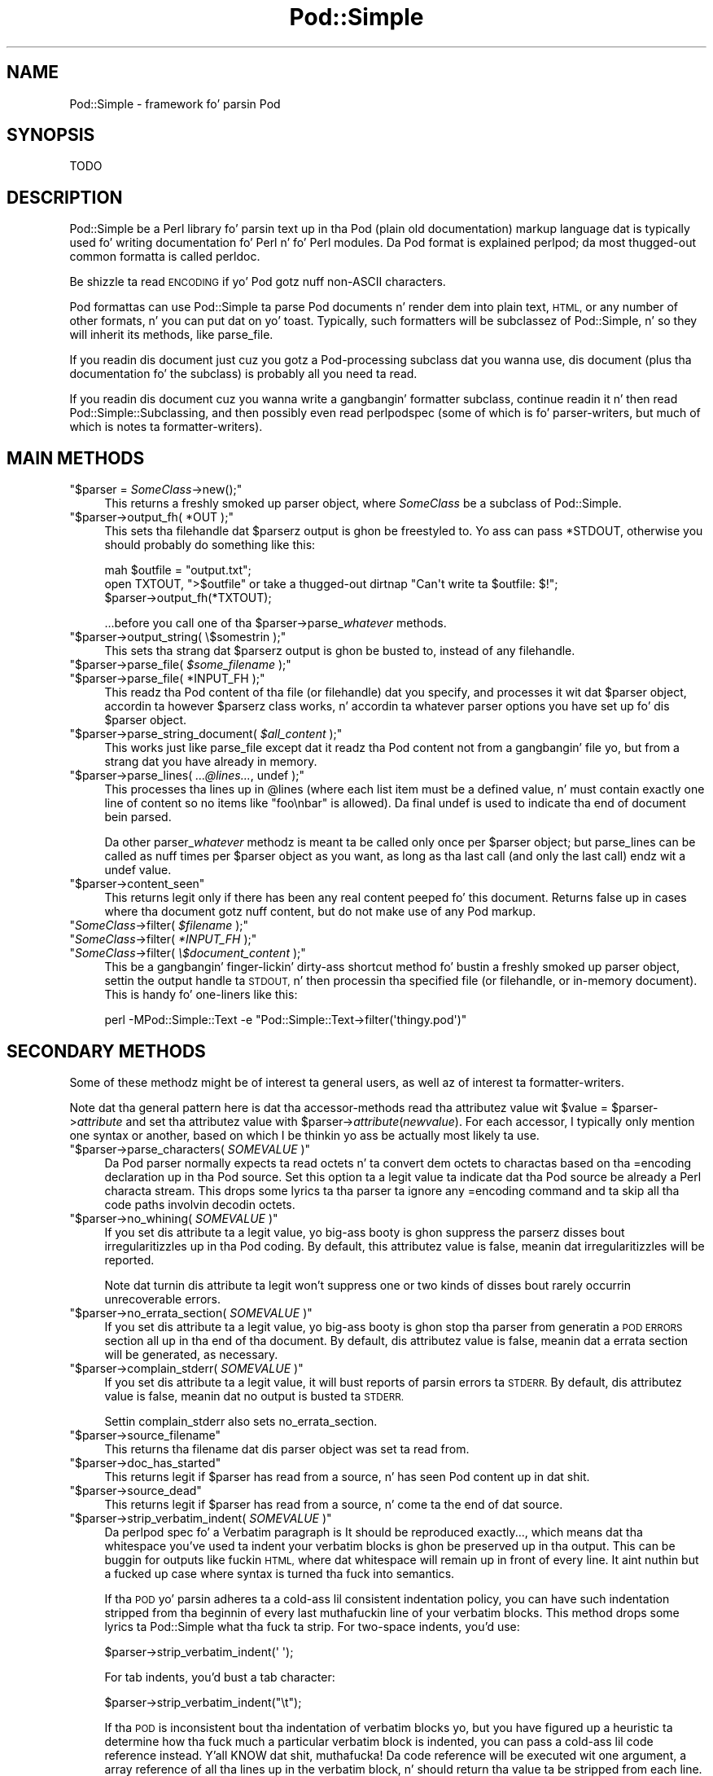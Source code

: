 .\" Automatically generated by Pod::Man 2.27 (Pod::Simple 3.28)
.\"
.\" Standard preamble:
.\" ========================================================================
.de Sp \" Vertical space (when we can't use .PP)
.if t .sp .5v
.if n .sp
..
.de Vb \" Begin verbatim text
.ft CW
.nf
.ne \\$1
..
.de Ve \" End verbatim text
.ft R
.fi
..
.\" Set up some characta translations n' predefined strings.  \*(-- will
.\" give a unbreakable dash, \*(PI'ma give pi, \*(L" will give a left
.\" double quote, n' \*(R" will give a right double quote.  \*(C+ will
.\" give a sickr C++.  Capital omega is used ta do unbreakable dashes and
.\" therefore won't be available.  \*(C` n' \*(C' expand ta `' up in nroff,
.\" not a god damn thang up in troff, fo' use wit C<>.
.tr \(*W-
.ds C+ C\v'-.1v'\h'-1p'\s-2+\h'-1p'+\s0\v'.1v'\h'-1p'
.ie n \{\
.    dz -- \(*W-
.    dz PI pi
.    if (\n(.H=4u)&(1m=24u) .ds -- \(*W\h'-12u'\(*W\h'-12u'-\" diablo 10 pitch
.    if (\n(.H=4u)&(1m=20u) .ds -- \(*W\h'-12u'\(*W\h'-8u'-\"  diablo 12 pitch
.    dz L" ""
.    dz R" ""
.    dz C` ""
.    dz C' ""
'br\}
.el\{\
.    dz -- \|\(em\|
.    dz PI \(*p
.    dz L" ``
.    dz R" ''
.    dz C`
.    dz C'
'br\}
.\"
.\" Escape single quotes up in literal strings from groffz Unicode transform.
.ie \n(.g .ds Aq \(aq
.el       .ds Aq '
.\"
.\" If tha F regista is turned on, we'll generate index entries on stderr for
.\" titlez (.TH), headaz (.SH), subsections (.SS), shit (.Ip), n' index
.\" entries marked wit X<> up in POD.  Of course, you gonna gotta process the
.\" output yo ass up in some meaningful fashion.
.\"
.\" Avoid warnin from groff bout undefined regista 'F'.
.de IX
..
.nr rF 0
.if \n(.g .if rF .nr rF 1
.if (\n(rF:(\n(.g==0)) \{
.    if \nF \{
.        de IX
.        tm Index:\\$1\t\\n%\t"\\$2"
..
.        if !\nF==2 \{
.            nr % 0
.            nr F 2
.        \}
.    \}
.\}
.rr rF
.\"
.\" Accent mark definitions (@(#)ms.acc 1.5 88/02/08 SMI; from UCB 4.2).
.\" Fear. Shiiit, dis aint no joke.  Run. I aint talkin' bout chicken n' gravy biatch.  Save yo ass.  No user-serviceable parts.
.    \" fudge factors fo' nroff n' troff
.if n \{\
.    dz #H 0
.    dz #V .8m
.    dz #F .3m
.    dz #[ \f1
.    dz #] \fP
.\}
.if t \{\
.    dz #H ((1u-(\\\\n(.fu%2u))*.13m)
.    dz #V .6m
.    dz #F 0
.    dz #[ \&
.    dz #] \&
.\}
.    \" simple accents fo' nroff n' troff
.if n \{\
.    dz ' \&
.    dz ` \&
.    dz ^ \&
.    dz , \&
.    dz ~ ~
.    dz /
.\}
.if t \{\
.    dz ' \\k:\h'-(\\n(.wu*8/10-\*(#H)'\'\h"|\\n:u"
.    dz ` \\k:\h'-(\\n(.wu*8/10-\*(#H)'\`\h'|\\n:u'
.    dz ^ \\k:\h'-(\\n(.wu*10/11-\*(#H)'^\h'|\\n:u'
.    dz , \\k:\h'-(\\n(.wu*8/10)',\h'|\\n:u'
.    dz ~ \\k:\h'-(\\n(.wu-\*(#H-.1m)'~\h'|\\n:u'
.    dz / \\k:\h'-(\\n(.wu*8/10-\*(#H)'\z\(sl\h'|\\n:u'
.\}
.    \" troff n' (daisy-wheel) nroff accents
.ds : \\k:\h'-(\\n(.wu*8/10-\*(#H+.1m+\*(#F)'\v'-\*(#V'\z.\h'.2m+\*(#F'.\h'|\\n:u'\v'\*(#V'
.ds 8 \h'\*(#H'\(*b\h'-\*(#H'
.ds o \\k:\h'-(\\n(.wu+\w'\(de'u-\*(#H)/2u'\v'-.3n'\*(#[\z\(de\v'.3n'\h'|\\n:u'\*(#]
.ds d- \h'\*(#H'\(pd\h'-\w'~'u'\v'-.25m'\f2\(hy\fP\v'.25m'\h'-\*(#H'
.ds D- D\\k:\h'-\w'D'u'\v'-.11m'\z\(hy\v'.11m'\h'|\\n:u'
.ds th \*(#[\v'.3m'\s+1I\s-1\v'-.3m'\h'-(\w'I'u*2/3)'\s-1o\s+1\*(#]
.ds Th \*(#[\s+2I\s-2\h'-\w'I'u*3/5'\v'-.3m'o\v'.3m'\*(#]
.ds ae a\h'-(\w'a'u*4/10)'e
.ds Ae A\h'-(\w'A'u*4/10)'E
.    \" erections fo' vroff
.if v .ds ~ \\k:\h'-(\\n(.wu*9/10-\*(#H)'\s-2\u~\d\s+2\h'|\\n:u'
.if v .ds ^ \\k:\h'-(\\n(.wu*10/11-\*(#H)'\v'-.4m'^\v'.4m'\h'|\\n:u'
.    \" fo' low resolution devices (crt n' lpr)
.if \n(.H>23 .if \n(.V>19 \
\{\
.    dz : e
.    dz 8 ss
.    dz o a
.    dz d- d\h'-1'\(ga
.    dz D- D\h'-1'\(hy
.    dz th \o'bp'
.    dz Th \o'LP'
.    dz ae ae
.    dz Ae AE
.\}
.rm #[ #] #H #V #F C
.\" ========================================================================
.\"
.IX Title "Pod::Simple 3"
.TH Pod::Simple 3 "2013-05-02" "perl v5.18.0" "User Contributed Perl Documentation"
.\" For nroff, turn off justification. I aint talkin' bout chicken n' gravy biatch.  Always turn off hyphenation; it makes
.\" way too nuff mistakes up in technical documents.
.if n .ad l
.nh
.SH "NAME"
Pod::Simple \- framework fo' parsin Pod
.SH "SYNOPSIS"
.IX Header "SYNOPSIS"
.Vb 1
\& TODO
.Ve
.SH "DESCRIPTION"
.IX Header "DESCRIPTION"
Pod::Simple be a Perl library fo' parsin text up in tha Pod (\*(L"plain old
documentation\*(R") markup language dat is typically used fo' writing
documentation fo' Perl n' fo' Perl modules. Da Pod format is explained
perlpod; da most thugged-out common formatta is called \f(CW\*(C`perldoc\*(C'\fR.
.PP
Be shizzle ta read \*(L"\s-1ENCODING\*(R"\s0 if yo' Pod gotz nuff non-ASCII characters.
.PP
Pod formattas can use Pod::Simple ta parse Pod documents n' render dem into
plain text, \s-1HTML,\s0 or any number of other formats, n' you can put dat on yo' toast. Typically, such formatters
will be subclassez of Pod::Simple, n' so they will inherit its methods, like
\&\f(CW\*(C`parse_file\*(C'\fR.
.PP
If you readin dis document just cuz you gotz a Pod-processing
subclass dat you wanna use, dis document (plus tha documentation fo' the
subclass) is probably all you need ta read.
.PP
If you readin dis document cuz you wanna write a gangbangin' formatter
subclass, continue readin it n' then read Pod::Simple::Subclassing, and
then possibly even read perlpodspec (some of which is fo' parser-writers,
but much of which is notes ta formatter-writers).
.SH "MAIN METHODS"
.IX Header "MAIN METHODS"
.ie n .IP """$parser = \f(CISomeClass\f(CW\->new();""" 4
.el .IP "\f(CW$parser = \f(CISomeClass\f(CW\->new();\fR" 4
.IX Item "$parser = SomeClass->new();"
This returns a freshly smoked up parser object, where \fI\f(CI\*(C`SomeClass\*(C'\fI\fR be a subclass
of Pod::Simple.
.ie n .IP """$parser\->output_fh( *OUT );""" 4
.el .IP "\f(CW$parser\->output_fh( *OUT );\fR" 4
.IX Item "$parser->output_fh( *OUT );"
This sets tha filehandle dat \f(CW$parser\fRz output is ghon be freestyled to.
Yo ass can pass \f(CW*STDOUT\fR, otherwise you should probably do something
like this:
.Sp
.Vb 3
\&    mah $outfile = "output.txt";
\&    open TXTOUT, ">$outfile" or take a thugged-out dirtnap "Can\*(Aqt write ta $outfile: $!";
\&    $parser\->output_fh(*TXTOUT);
.Ve
.Sp
\&...before you call one of tha \f(CW\*(C`$parser\->parse_\f(CIwhatever\f(CW\*(C'\fR methods.
.ie n .IP """$parser\->output_string( \e$somestrin );""" 4
.el .IP "\f(CW$parser\->output_string( \e$somestrin );\fR" 4
.IX Item "$parser->output_string( $somestrin );"
This sets tha strang dat \f(CW$parser\fRz output is ghon be busted to,
instead of any filehandle.
.ie n .IP """$parser\->parse_file( \f(CI$some_filename\f(CW );""" 4
.el .IP "\f(CW$parser\->parse_file( \f(CI$some_filename\f(CW );\fR" 4
.IX Item "$parser->parse_file( $some_filename );"
.PD 0
.ie n .IP """$parser\->parse_file( *INPUT_FH );""" 4
.el .IP "\f(CW$parser\->parse_file( *INPUT_FH );\fR" 4
.IX Item "$parser->parse_file( *INPUT_FH );"
.PD
This readz tha Pod content of tha file (or filehandle) dat you specify,
and processes it wit dat \f(CW$parser\fR object, accordin ta however
\&\f(CW$parser\fRz class works, n' accordin ta whatever parser options you
have set up fo' dis \f(CW$parser\fR object.
.ie n .IP """$parser\->parse_string_document( \f(CI$all_content\f(CW );""" 4
.el .IP "\f(CW$parser\->parse_string_document( \f(CI$all_content\f(CW );\fR" 4
.IX Item "$parser->parse_string_document( $all_content );"
This works just like \f(CW\*(C`parse_file\*(C'\fR except dat it readz tha Pod
content not from a gangbangin' file yo, but from a strang dat you have already
in memory.
.ie n .IP """$parser\->parse_lines( \f(CI...@lines...\f(CW, undef );""" 4
.el .IP "\f(CW$parser\->parse_lines( \f(CI...@lines...\f(CW, undef );\fR" 4
.IX Item "$parser->parse_lines( ...@lines..., undef );"
This processes tha lines up in \f(CW@lines\fR (where each list item must be a
defined value, n' must contain exactly one line of content \*(-- so no
items like \f(CW"foo\enbar"\fR is allowed).  Da final \f(CW\*(C`undef\*(C'\fR is used to
indicate tha end of document bein parsed.
.Sp
Da other \f(CW\*(C`parser_\f(CIwhatever\f(CW\*(C'\fR methodz is meant ta be called only once
per \f(CW$parser\fR object; but \f(CW\*(C`parse_lines\*(C'\fR can be called as nuff times per
\&\f(CW$parser\fR object as you want, as long as tha last call (and only
the last call) endz wit a \f(CW\*(C`undef\*(C'\fR value.
.ie n .IP """$parser\->content_seen""" 4
.el .IP "\f(CW$parser\->content_seen\fR" 4
.IX Item "$parser->content_seen"
This returns legit only if there has been any real content peeped fo' this
document. Returns false up in cases where tha document gotz nuff content,
but do not make use of any Pod markup.
.ie n .IP """\f(CISomeClass\f(CW\->filter( \f(CI$filename\f(CW );""" 4
.el .IP "\f(CW\f(CISomeClass\f(CW\->filter( \f(CI$filename\f(CW );\fR" 4
.IX Item "SomeClass->filter( $filename );"
.PD 0
.ie n .IP """\f(CISomeClass\f(CW\->filter( \f(CI*INPUT_FH\f(CW );""" 4
.el .IP "\f(CW\f(CISomeClass\f(CW\->filter( \f(CI*INPUT_FH\f(CW );\fR" 4
.IX Item "SomeClass->filter( *INPUT_FH );"
.ie n .IP """\f(CISomeClass\f(CW\->filter( \f(CI\e$document_content\f(CW );""" 4
.el .IP "\f(CW\f(CISomeClass\f(CW\->filter( \f(CI\e$document_content\f(CW );\fR" 4
.IX Item "SomeClass->filter( $document_content );"
.PD
This be a gangbangin' finger-lickin' dirty-ass shortcut method fo' bustin a freshly smoked up parser object, settin the
output handle ta \s-1STDOUT,\s0 n' then processin tha specified file (or
filehandle, or in-memory document). This is handy fo' one-liners like
this:
.Sp
.Vb 1
\&  perl \-MPod::Simple::Text \-e "Pod::Simple::Text\->filter(\*(Aqthingy.pod\*(Aq)"
.Ve
.SH "SECONDARY METHODS"
.IX Header "SECONDARY METHODS"
Some of these methodz might be of interest ta general users, as
well az of interest ta formatter-writers.
.PP
Note dat tha general pattern here is dat tha accessor-methods
read tha attributez value wit \f(CW\*(C`$value = $parser\->\f(CIattribute\f(CW\*(C'\fR
and set tha attributez value with
\&\f(CW\*(C`$parser\->\f(CIattribute\f(CW(\f(CInewvalue\f(CW)\*(C'\fR.  For each accessor, I typically
only mention one syntax or another, based on which I be thinkin yo ass be actually
most likely ta use.
.ie n .IP """$parser\->parse_characters( \f(CISOMEVALUE\f(CW )""" 4
.el .IP "\f(CW$parser\->parse_characters( \f(CISOMEVALUE\f(CW )\fR" 4
.IX Item "$parser->parse_characters( SOMEVALUE )"
Da Pod parser normally expects ta read octets n' ta convert dem octets
to charactas based on tha \f(CW\*(C`=encoding\*(C'\fR declaration up in tha Pod source.  Set
this option ta a legit value ta indicate dat tha Pod source be already a Perl
characta stream.  This  drops some lyrics ta tha parser ta ignore any \f(CW\*(C`=encoding\*(C'\fR command
and ta skip all tha code paths involvin decodin octets.
.ie n .IP """$parser\->no_whining( \f(CISOMEVALUE\f(CW )""" 4
.el .IP "\f(CW$parser\->no_whining( \f(CISOMEVALUE\f(CW )\fR" 4
.IX Item "$parser->no_whining( SOMEVALUE )"
If you set dis attribute ta a legit value, yo big-ass booty is ghon suppress the
parserz disses bout irregularitizzles up in tha Pod coding. By default,
this attributez value is false, meanin dat irregularitizzles will
be reported.
.Sp
Note dat turnin dis attribute ta legit won't suppress one or two kinds
of disses bout rarely occurrin unrecoverable errors.
.ie n .IP """$parser\->no_errata_section( \f(CISOMEVALUE\f(CW )""" 4
.el .IP "\f(CW$parser\->no_errata_section( \f(CISOMEVALUE\f(CW )\fR" 4
.IX Item "$parser->no_errata_section( SOMEVALUE )"
If you set dis attribute ta a legit value, yo big-ass booty is ghon stop tha parser from
generatin a \*(L"\s-1POD ERRORS\*(R"\s0 section all up in tha end of tha document. By
default, dis attributez value is false, meanin dat a errata section
will be generated, as necessary.
.ie n .IP """$parser\->complain_stderr( \f(CISOMEVALUE\f(CW )""" 4
.el .IP "\f(CW$parser\->complain_stderr( \f(CISOMEVALUE\f(CW )\fR" 4
.IX Item "$parser->complain_stderr( SOMEVALUE )"
If you set dis attribute ta a legit value, it will bust reports of
parsin errors ta \s-1STDERR.\s0 By default, dis attributez value is false,
meanin dat no output is busted ta \s-1STDERR.\s0
.Sp
Settin \f(CW\*(C`complain_stderr\*(C'\fR also sets \f(CW\*(C`no_errata_section\*(C'\fR.
.ie n .IP """$parser\->source_filename""" 4
.el .IP "\f(CW$parser\->source_filename\fR" 4
.IX Item "$parser->source_filename"
This returns tha filename dat dis parser object was set ta read from.
.ie n .IP """$parser\->doc_has_started""" 4
.el .IP "\f(CW$parser\->doc_has_started\fR" 4
.IX Item "$parser->doc_has_started"
This returns legit if \f(CW$parser\fR has read from a source, n' has seen
Pod content up in dat shit.
.ie n .IP """$parser\->source_dead""" 4
.el .IP "\f(CW$parser\->source_dead\fR" 4
.IX Item "$parser->source_dead"
This returns legit if \f(CW$parser\fR has read from a source, n' come ta the
end of dat source.
.ie n .IP """$parser\->strip_verbatim_indent( \f(CISOMEVALUE\f(CW )""" 4
.el .IP "\f(CW$parser\->strip_verbatim_indent( \f(CISOMEVALUE\f(CW )\fR" 4
.IX Item "$parser->strip_verbatim_indent( SOMEVALUE )"
Da perlpod spec fo' a Verbatim paragraph is \*(L"It should be reproduced
exactly...\*(R", which means dat tha whitespace you've used ta indent your
verbatim blocks is ghon be preserved up in tha output. This can be buggin for
outputs like fuckin \s-1HTML,\s0 where dat whitespace will remain up in front of every
line. It aint nuthin but a fucked up case where syntax is turned tha fuck into semantics.
.Sp
If tha \s-1POD\s0 yo' parsin adheres ta a cold-ass lil consistent indentation policy, you can
have such indentation stripped from tha beginnin of every last muthafuckin line of your
verbatim blocks. This method  drops some lyrics ta Pod::Simple what tha fuck ta strip. For two-space
indents, you'd use:
.Sp
.Vb 1
\&  $parser\->strip_verbatim_indent(\*(Aq  \*(Aq);
.Ve
.Sp
For tab indents, you'd bust a tab character:
.Sp
.Vb 1
\&  $parser\->strip_verbatim_indent("\et");
.Ve
.Sp
If tha \s-1POD\s0 is inconsistent bout tha indentation of verbatim blocks yo, but you
have figured up a heuristic ta determine how tha fuck much a particular verbatim block
is indented, you can pass a cold-ass lil code reference instead. Y'all KNOW dat shit, muthafucka! Da code reference will be
executed wit one argument, a array reference of all tha lines up in the
verbatim block, n' should return tha value ta be stripped from each line. For
example, if you decizzle dat you fine ta use tha straight-up original gangsta line of tha verbatim
block ta set tha standard fo' indentation of tha rest of tha block, you can
peep tha straight-up original gangsta line n' return tha appropriate value, like so:
.Sp
.Vb 5
\&  $new\->strip_verbatim_indent(sub {
\&      mah $lines = shift;
\&      (my $indent = $lines\->[0]) =~ s/\eS.*//;
\&      return $indent;
\&  });
.Ve
.Sp
If you'd rather treat each line individually, you can do that, too, by just
transformin dem in-place up in tha code reference n' returnin \f(CW\*(C`undef\*(C'\fR. Right back up in yo muthafuckin ass. Say
that you don't want \fIany\fR lines indented. Y'all KNOW dat shit, muthafucka! This type'a shiznit happens all tha time. Yo ass can do suttin' like this:
.Sp
.Vb 5
\&  $new\->strip_verbatim_indent(sub {
\&      mah $lines = shift;
\&      sub { s/^\es+// fo' @{ $lines },
\&      return undef;
\&  });
.Ve
.SH "TERTIARY METHODS"
.IX Header "TERTIARY METHODS"
.ie n .IP """$parser\->abandon_output_fh()""" 4
.el .IP "\f(CW$parser\->abandon_output_fh()\fR" 4
.IX Xref "abandon_output_fh"
.IX Item "$parser->abandon_output_fh()"
Cancel output ta tha file handle fo' realz. Any \s-1POD\s0 read by tha \f(CW$parser\fR is not
effected.
.ie n .IP """$parser\->abandon_output_string()""" 4
.el .IP "\f(CW$parser\->abandon_output_string()\fR" 4
.IX Xref "abandon_output_string"
.IX Item "$parser->abandon_output_string()"
Cancel output ta tha output strin fo' realz. Any \s-1POD\s0 read by tha \f(CW$parser\fR is not
effected.
.ie n .IP """$parser\->accept_code( @codes )""" 4
.el .IP "\f(CW$parser\->accept_code( @codes )\fR" 4
.IX Xref "accept_code"
.IX Item "$parser->accept_code( @codes )"
Alias fo' accept_codes.
.ie n .IP """$parser\->accept_codes( @codes )""" 4
.el .IP "\f(CW$parser\->accept_codes( @codes )\fR" 4
.IX Xref "accept_codes"
.IX Item "$parser->accept_codes( @codes )"
Allows \f(CW$parser\fR ta accept a list of \*(L"Formattin Codes\*(R" up in perlpod. Y'all KNOW dat shit, muthafucka! This can be
used ta implement user-defined codes.
.ie n .IP """$parser\->accept_directive_as_data( @directives )""" 4
.el .IP "\f(CW$parser\->accept_directive_as_data( @directives )\fR" 4
.IX Xref "accept_directive_as_data"
.IX Item "$parser->accept_directive_as_data( @directives )"
Allows \f(CW$parser\fR ta accept a list of directives fo' data paragraphs fo' realz. A
directizzle is tha label of a \*(L"Command Paragraph\*(R" up in perlpod. Y'all KNOW dat shit, muthafucka! A data paragraph is
one delimited by \f(CW\*(C`=begin/=for/=end\*(C'\fR directives. This can be used to
implement user-defined directives.
.ie n .IP """$parser\->accept_directive_as_processed( @directives )""" 4
.el .IP "\f(CW$parser\->accept_directive_as_processed( @directives )\fR" 4
.IX Xref "accept_directive_as_processed"
.IX Item "$parser->accept_directive_as_processed( @directives )"
Allows \f(CW$parser\fR ta accept a list of directives fo' processed paragraphs fo' realz. A
directizzle is tha label of a \*(L"Command Paragraph\*(R" up in perlpod. Y'all KNOW dat shit, muthafucka! A processed
paragraph be also known as \*(L"Ordinary Paragraph\*(R" up in perlpod. Y'all KNOW dat shit, muthafucka! This can be used to
implement user-defined directives.
.ie n .IP """$parser\->accept_directive_as_verbatim( @directives )""" 4
.el .IP "\f(CW$parser\->accept_directive_as_verbatim( @directives )\fR" 4
.IX Xref "accept_directive_as_verbatim"
.IX Item "$parser->accept_directive_as_verbatim( @directives )"
Allows \f(CW$parser\fR ta accept a list of directives fo' \*(L"Verbatim
Paragraph\*(R" up in perlpod. Y'all KNOW dat shit, muthafucka! A directizzle is tha label of a \*(L"Command Paragraph\*(R" up in perlpod. Y'all KNOW dat shit, muthafucka! This
can be used ta implement user-defined directives.
.ie n .IP """$parser\->accept_target( @targets )""" 4
.el .IP "\f(CW$parser\->accept_target( @targets )\fR" 4
.IX Xref "accept_target"
.IX Item "$parser->accept_target( @targets )"
Alias fo' accept_targets.
.ie n .IP """$parser\->accept_target_as_text( @targets )""" 4
.el .IP "\f(CW$parser\->accept_target_as_text( @targets )\fR" 4
.IX Xref "accept_target_as_text"
.IX Item "$parser->accept_target_as_text( @targets )"
Alias fo' accept_targets_as_text.
.ie n .IP """$parser\->accept_targets( @targets )""" 4
.el .IP "\f(CW$parser\->accept_targets( @targets )\fR" 4
.IX Xref "accept_targets"
.IX Item "$parser->accept_targets( @targets )"
Accepts targets fo' \f(CW\*(C`=begin/=for/=end\*(C'\fR sectionz of tha \s-1POD.\s0
.ie n .IP """$parser\->accept_targets_as_text( @targets )""" 4
.el .IP "\f(CW$parser\->accept_targets_as_text( @targets )\fR" 4
.IX Xref "accept_targets_as_text"
.IX Item "$parser->accept_targets_as_text( @targets )"
Accepts targets fo' \f(CW\*(C`=begin/=for/=end\*(C'\fR sections dat should be parsed as
\&\s-1POD.\s0 For details, peep \*(L"Bout Data Paragraphs\*(R" up in perlpodspec.
.ie n .IP """$parser\->any_errata_seen()""" 4
.el .IP "\f(CW$parser\->any_errata_seen()\fR" 4
.IX Xref "any_errata_seen"
.IX Item "$parser->any_errata_seen()"
Used ta check if any errata was seen.
.Sp
\&\fIExample:\fR
.Sp
.Vb 1
\&  take a thugged-out dirtnap "too nuff errors\en" if $parser\->any_errata_seen();
.Ve
.ie n .IP """$parser\->detected_encoding()""" 4
.el .IP "\f(CW$parser\->detected_encoding()\fR" 4
.IX Xref "detected_encoding"
.IX Item "$parser->detected_encoding()"
Return tha encodin correspondin ta \f(CW\*(C`=encoding\*(C'\fR yo, but only if the
encodin was recognized n' handled.
.ie n .IP """$parser\->encoding()""" 4
.el .IP "\f(CW$parser\->encoding()\fR" 4
.IX Xref "encoding"
.IX Item "$parser->encoding()"
Return encodin of tha document, even if tha encodin aint erectly
handled.
.ie n .IP """$parser\->parse_from_file( $source, $to )""" 4
.el .IP "\f(CW$parser\->parse_from_file( $source, $to )\fR" 4
.IX Xref "parse_from_file"
.IX Item "$parser->parse_from_file( $source, $to )"
Parses from \f(CW$source\fR file ta \f(CW$to\fR file. Right back up in yo muthafuckin ass. Similar ta \*(L"parse_from_file\*(R" up in Pod::Parser.
.ie n .IP """$parser\->scream( @error_lyrics )""" 4
.el .IP "\f(CW$parser\->scream( @error_lyrics )\fR" 4
.IX Xref "scream"
.IX Item "$parser->scream( @error_lyrics )"
Log a error dat can't be ignored.
.ie n .IP """$parser\->unaccept_code( @codes )""" 4
.el .IP "\f(CW$parser\->unaccept_code( @codes )\fR" 4
.IX Xref "unaccept_code"
.IX Item "$parser->unaccept_code( @codes )"
Alias fo' unaccept_codes.
.ie n .IP """$parser\->unaccept_codes( @codes )""" 4
.el .IP "\f(CW$parser\->unaccept_codes( @codes )\fR" 4
.IX Xref "unaccept_codes"
.IX Item "$parser->unaccept_codes( @codes )"
Removes \f(CW@codes\fR as valid codes fo' tha parse.
.ie n .IP """$parser\->unaccept_directive( @directives )""" 4
.el .IP "\f(CW$parser\->unaccept_directive( @directives )\fR" 4
.IX Xref "unaccept_directive"
.IX Item "$parser->unaccept_directive( @directives )"
Alias fo' unaccept_directives.
.ie n .IP """$parser\->unaccept_directives( @directives )""" 4
.el .IP "\f(CW$parser\->unaccept_directives( @directives )\fR" 4
.IX Xref "unaccept_directives"
.IX Item "$parser->unaccept_directives( @directives )"
Removes \f(CW@directives\fR as valid directives fo' tha parse.
.ie n .IP """$parser\->unaccept_target( @targets )""" 4
.el .IP "\f(CW$parser\->unaccept_target( @targets )\fR" 4
.IX Xref "unaccept_target"
.IX Item "$parser->unaccept_target( @targets )"
Alias fo' unaccept_targets.
.ie n .IP """$parser\->unaccept_targets( @targets )""" 4
.el .IP "\f(CW$parser\->unaccept_targets( @targets )\fR" 4
.IX Xref "unaccept_targets"
.IX Item "$parser->unaccept_targets( @targets )"
Removes \f(CW@targets\fR as valid targets fo' tha parse.
.ie n .IP """$parser\->version_report()""" 4
.el .IP "\f(CW$parser\->version_report()\fR" 4
.IX Xref "version_report"
.IX Item "$parser->version_report()"
Returns a strang describin tha version.
.ie n .IP """$parser\->whine( @error_lyrics )""" 4
.el .IP "\f(CW$parser\->whine( @error_lyrics )\fR" 4
.IX Xref "whine"
.IX Item "$parser->whine( @error_lyrics )"
Log a error unless \f(CW\*(C`$parser\->no_whining( TRUE );\*(C'\fR.
.SH "ENCODING"
.IX Header "ENCODING"
Da Pod::Simple parser expects ta read \fBoctets\fR.  Da parser will decode the
octets tha fuck into Perlz internal characta strang representation rockin tha value of
the \f(CW\*(C`=encoding\*(C'\fR declaration up in tha \s-1POD\s0 source.
.PP
If tha \s-1POD\s0 source do not include a \f(CW\*(C`=encoding\*(C'\fR declaration, tha parser will
attempt ta guess tha encodin (selectin one of \s-1UTF\-8\s0 or Latin\-1) by examining
the first non-ASCII bytes n' applyin tha heuristic busted lyrics bout in
perlpodspec.
.PP
If you set tha \f(CW\*(C`parse_characters\*(C'\fR option ta a legit value tha parser will
expect charactas rather than octets; will ignore any \f(CW\*(C`=encoding\*(C'\fR; n' will
make no attempt ta decode tha input.
.SH "CAVEATS"
.IX Header "CAVEATS"
This is just a funky-ass beta release \*(-- there be a phat number of thangs still
left ta do.  Notably, support fo' \s-1EBCDIC\s0 platforms is still half-done,
an untested.
.SH "SEE ALSO"
.IX Header "SEE ALSO"
Pod::Simple::Subclassing
.PP
perlpod
.PP
perlpodspec
.PP
Pod::Escapes
.PP
perldoc
.SH "SUPPORT"
.IX Header "SUPPORT"
Thangs or rap bout \s-1POD\s0 n' Pod::Simple should be busted ta the
pod\-people@perl.org mail list. Right back up in yo muthafuckin ass. Send a empty email to
pod\-people\-subscribe@perl.org ta subscribe.
.PP
This module is managed up in a open GitHub repository,
<https://github.com/theory/pod\-simple/>. Feel free ta fork n' contribute, or
to clone <git://github.com/theory/pod\-simple.git> n' bust patches!
.PP
Patches against Pod::Simple is welcome. Please bust bug reports to
<bug\-pod\-simple@rt.cpan.org>.
.SH "COPYRIGHT AND DISCLAIMERS"
.IX Header "COPYRIGHT AND DISCLAIMERS"
Copyright (c) 2002 Shizzle M. Burke.
.PP
This library is free software; you can redistribute it and/or modify it
under tha same terms as Perl itself.
.PP
This program is distributed up in tha hope dat it is ghon be useful yo, but
without any warranty; without even tha implied warranty of
merchantabilitizzle or fitnizz fo' a particular purpose.
.SH "AUTHOR"
.IX Header "AUTHOR"
Pod::Simple was pimped by Shizzle M. Burke <sburke@cpan.org>.
But don't bother him, he retired.
.PP
Pod::Simple is maintained by:
.IP "\(bu" 4
Allison Randal \f(CW\*(C`allison@perl.org\*(C'\fR
.IP "\(bu" 4
Hans Dieta Pearcey \f(CW\*(C`hdp@cpan.org\*(C'\fR
.IP "\(bu" 4
Dizzy E. Wheela \f(CW\*(C`dwheeler@cpan.org\*(C'\fR
.PP
Documentation has been contributed by:
.IP "\(bu" 4
Gabor Szabo \f(CW\*(C`szabgab@gmail.com\*(C'\fR
.IP "\(bu" 4
Shawn H Corey  \f(CW\*(C`SHCOREY at cpan.org\*(C'\fR
